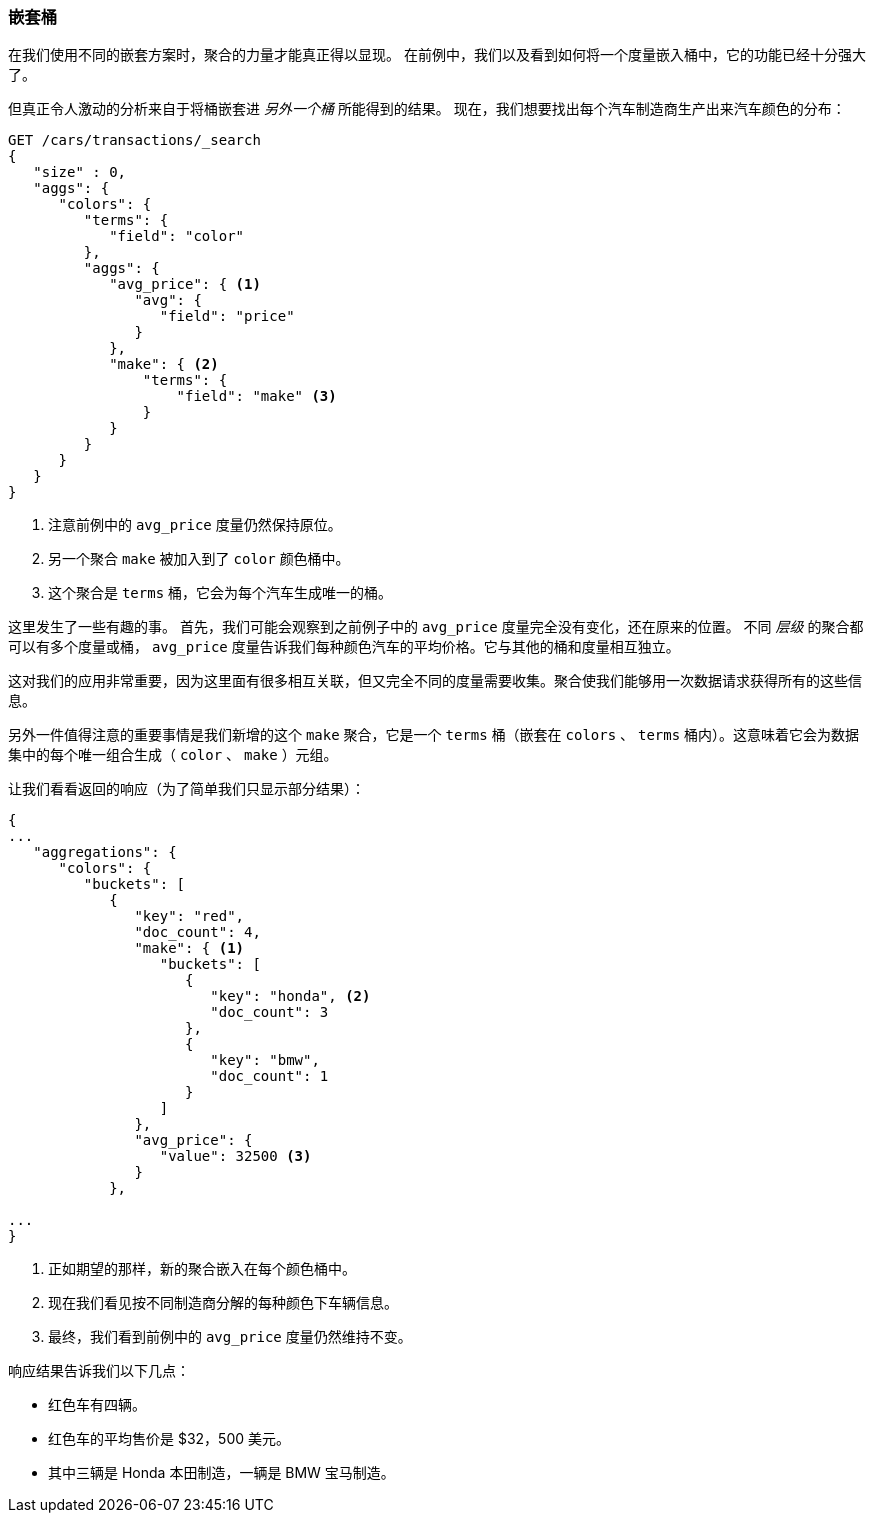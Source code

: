 
=== 嵌套桶

在我们使用不同的嵌套方案时，聚合的力量才能真正得以显现。((("aggregations", "basic example", "buckets nested in other buckets")))((("buckets", "nested in other buckets"))) 在前例中，我们以及看到如何将一个度量嵌入桶中，它的功能已经十分强大了。

但真正令人激动的分析来自于将桶嵌套进 _另外一个桶_ 所能得到的结果。
现在，我们想要找出每个汽车制造商生产出来汽车颜色的分布：


[source,js]
--------------------------------------------------
GET /cars/transactions/_search
{
   "size" : 0,
   "aggs": {
      "colors": {
         "terms": {
            "field": "color"
         },
         "aggs": {
            "avg_price": { <1>
               "avg": {
                  "field": "price"
               }
            },
            "make": { <2>
                "terms": {
                    "field": "make" <3>
                }
            }
         }
      }
   }
}
--------------------------------------------------
// SENSE: 300_Aggregations/20_basic_example.json
<1> 注意前例中的 `avg_price` 度量仍然保持原位。
<2> 另一个聚合 `make` 被加入到了 `color` 颜色桶中。
<3> 这个聚合是 `terms` 桶，它会为每个汽车生成唯一的桶。

这里发生了一些有趣的事。((("metrics", "independent, on levels of an aggregation")))  首先，我们可能会观察到之前例子中的 `avg_price` 度量完全没有变化，还在原来的位置。
不同 _层级_ 的聚合都可以有多个度量或桶， `avg_price` 度量告诉我们每种颜色汽车的平均价格。它与其他的桶和度量相互独立。

这对我们的应用非常重要，因为这里面有很多相互关联，但又完全不同的度量需要收集。聚合使我们能够用一次数据请求获得所有的这些信息。

另外一件值得注意的重要事情是我们新增的这个 `make` 聚合，它是一个 `terms` 桶（嵌套在 `colors` 、 `terms` 桶内）。这意味着它((("terms bucket", "nested in another terms bucket")))会为数据集中的每个唯一组合生成（ `color` 、 `make` ）元组。

让我们看看返回的响应（为了简单我们只显示部分结果）：

[source,js]
--------------------------------------------------
{
...
   "aggregations": {
      "colors": {
         "buckets": [
            {
               "key": "red",
               "doc_count": 4,
               "make": { <1>
                  "buckets": [
                     {
                        "key": "honda", <2>
                        "doc_count": 3
                     },
                     {
                        "key": "bmw",
                        "doc_count": 1
                     }
                  ]
               },
               "avg_price": {
                  "value": 32500 <3>
               }
            },

...
}
--------------------------------------------------
<1> 正如期望的那样，新的聚合嵌入在每个颜色桶中。
<2> 现在我们看见按不同制造商分解的每种颜色下车辆信息。
<3> 最终，我们看到前例中的 `avg_price` 度量仍然维持不变。

响应结果告诉我们以下几点：

- 红色车有四辆。
- 红色车的平均售价是 $32，500 美元。
- 其中三辆是 Honda 本田制造，一辆是 BMW 宝马制造。
